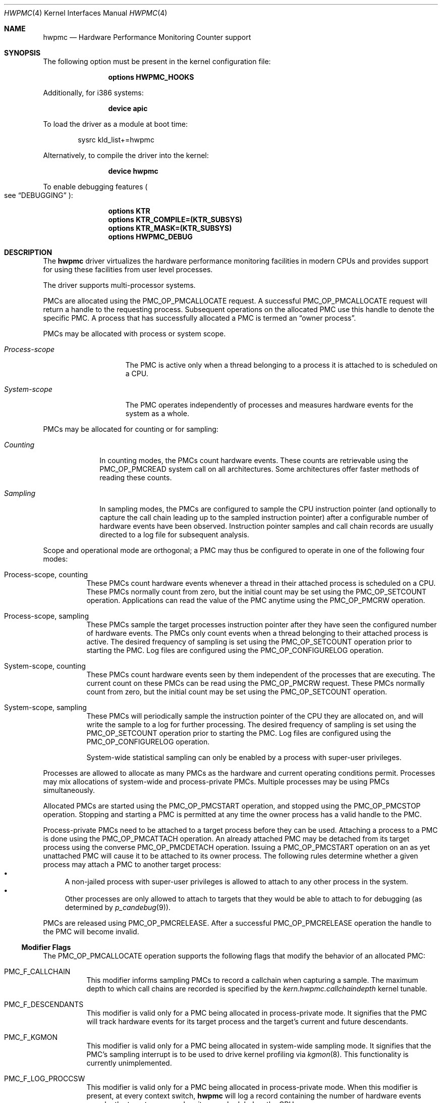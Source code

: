 .\" Copyright (c) 2003-2008 Joseph Koshy
.\" Copyright (c) 2007,2023 The FreeBSD Foundation
.\"
.\" Portions of this software were developed by A. Joseph Koshy under
.\" sponsorship from the FreeBSD Foundation and Google, Inc.
.\"
.\" Portions of this documentation were written by Mitchell Horne
.\" under sponsorship from the FreeBSD Foundation.
.\"
.\" Redistribution and use in source and binary forms, with or without
.\" modification, are permitted provided that the following conditions
.\" are met:
.\" 1. Redistributions of source code must retain the above copyright
.\"    notice, this list of conditions and the following disclaimer.
.\" 2. Redistributions in binary form must reproduce the above copyright
.\"    notice, this list of conditions and the following disclaimer in the
.\"    documentation and/or other materials provided with the distribution.
.\"
.\" THIS SOFTWARE IS PROVIDED BY THE AUTHOR AND CONTRIBUTORS ``AS IS'' AND
.\" ANY EXPRESS OR IMPLIED WARRANTIES, INCLUDING, BUT NOT LIMITED TO, THE
.\" IMPLIED WARRANTIES OF MERCHANTABILITY AND FITNESS FOR A PARTICULAR PURPOSE
.\" ARE DISCLAIMED.  IN NO EVENT SHALL THE AUTHOR OR CONTRIBUTORS BE LIABLE
.\" FOR ANY DIRECT, INDIRECT, INCIDENTAL, SPECIAL, EXEMPLARY, OR CONSEQUENTIAL
.\" DAMAGES (INCLUDING, BUT NOT LIMITED TO, PROCUREMENT OF SUBSTITUTE GOODS
.\" OR SERVICES; LOSS OF USE, DATA, OR PROFITS; OR BUSINESS INTERRUPTION)
.\" HOWEVER CAUSED AND ON ANY THEORY OF LIABILITY, WHETHER IN CONTRACT, STRICT
.\" LIABILITY, OR TORT (INCLUDING NEGLIGENCE OR OTHERWISE) ARISING IN ANY WAY
.\" OUT OF THE USE OF THIS SOFTWARE, EVEN IF ADVISED OF THE POSSIBILITY OF
.\" SUCH DAMAGE.
.\"
.\" $FreeBSD$
.\"
.Dd July 8, 2023
.Dt HWPMC 4
.Os
.Sh NAME
.Nm hwpmc
.Nd "Hardware Performance Monitoring Counter support"
.Sh SYNOPSIS
The following option must be present in the kernel configuration file:
.Bd -ragged -offset indent
.Cd "options HWPMC_HOOKS"
.Ed
.Pp
Additionally, for i386 systems:
.Bd -ragged -offset indent
.Cd "device apic"
.Ed
.Pp
To load the driver as a module at boot time:
.Bd -literal -offset indent
sysrc kld_list+=hwpmc
.Ed
.Pp
Alternatively, to compile the driver into the kernel:
.Bd -ragged -offset indent
.Cd "device hwpmc"
.Ed
.Pp
To enable debugging features
.Po see
.Sx DEBUGGING
.Pc :
.Bd -ragged -offset indent
.Cd "options KTR"
.Cd "options KTR_COMPILE=(KTR_SUBSYS)"
.Cd "options KTR_MASK=(KTR_SUBSYS)"
.Cd "options HWPMC_DEBUG"
.Ed
.Sh DESCRIPTION
The
.Nm
driver virtualizes the hardware performance monitoring facilities in
modern CPUs and provides support for using these facilities from
user level processes.
.Pp
The driver supports multi-processor systems.
.Pp
PMCs are allocated using the
.Dv PMC_OP_PMCALLOCATE
request.
A successful
.Dv PMC_OP_PMCALLOCATE
request will return a handle to the requesting process.
Subsequent operations on the allocated PMC use this handle to denote
the specific PMC.
A process that has successfully allocated a PMC is termed an
.Dq "owner process" .
.Pp
PMCs may be allocated with process or system scope.
.Bl -tag -width ".Em Process-scope"
.It Em "Process-scope"
The PMC is active only when a thread belonging
to a process it is attached to is scheduled on a CPU.
.It Em "System-scope"
The PMC operates independently of processes and
measures hardware events for the system as a whole.
.El
.Pp
PMCs may be allocated for counting or for sampling:
.Bl -tag -width ".Em Counting"
.It Em Counting
In counting modes, the PMCs count hardware events.
These counts are retrievable using the
.Dv PMC_OP_PMCREAD
system call on all architectures.
Some architectures offer faster methods of reading these counts.
.It Em Sampling
In sampling modes, the PMCs are configured to sample the CPU
instruction pointer (and optionally to capture the call chain leading
up to the sampled instruction pointer) after a configurable number of
hardware events have been observed.
Instruction pointer samples and call chain records are usually
directed to a log file for subsequent analysis.
.El
.Pp
Scope and operational mode are orthogonal; a PMC may thus be
configured to operate in one of the following four modes:
.Bl -tag -width indent
.It Process-scope, counting
These PMCs count hardware events whenever a thread in their attached process is
scheduled on a CPU.
These PMCs normally count from zero, but the initial count may be
set using the
.Dv PMC_OP_SETCOUNT
operation.
Applications can read the value of the PMC anytime using the
.Dv PMC_OP_PMCRW
operation.
.It Process-scope, sampling
These PMCs sample the target processes instruction pointer after they
have seen the configured number of hardware events.
The PMCs only count events when a thread belonging to their attached
process is active.
The desired frequency of sampling is set using the
.Dv PMC_OP_SETCOUNT
operation prior to starting the PMC.
Log files are configured using the
.Dv PMC_OP_CONFIGURELOG
operation.
.It System-scope, counting
These PMCs count hardware events seen by them independent of the
processes that are executing.
The current count on these PMCs can be read using the
.Dv PMC_OP_PMCRW
request.
These PMCs normally count from zero, but the initial count may be
set using the
.Dv PMC_OP_SETCOUNT
operation.
.It System-scope, sampling
These PMCs will periodically sample the instruction pointer of the CPU
they are allocated on, and will write the sample to a log for further
processing.
The desired frequency of sampling is set using the
.Dv PMC_OP_SETCOUNT
operation prior to starting the PMC.
Log files are configured using the
.Dv PMC_OP_CONFIGURELOG
operation.
.Pp
System-wide statistical sampling can only be enabled by a process with
super-user privileges.
.El
.Pp
Processes are allowed to allocate as many PMCs as the hardware and
current operating conditions permit.
Processes may mix allocations of system-wide and process-private
PMCs.
Multiple processes may be using PMCs simultaneously.
.Pp
Allocated PMCs are started using the
.Dv PMC_OP_PMCSTART
operation, and stopped using the
.Dv PMC_OP_PMCSTOP
operation.
Stopping and starting a PMC is permitted at any time the owner process
has a valid handle to the PMC.
.Pp
Process-private PMCs need to be attached to a target process before
they can be used.
Attaching a process to a PMC is done using the
.Dv PMC_OP_PMCATTACH
operation.
An already attached PMC may be detached from its target process
using the converse
.Dv PMC_OP_PMCDETACH
operation.
Issuing a
.Dv PMC_OP_PMCSTART
operation on an as yet unattached PMC will cause it to be attached
to its owner process.
The following rules determine whether a given process may attach
a PMC to another target process:
.Bl -bullet -compact
.It
A non-jailed process with super-user privileges is allowed to attach
to any other process in the system.
.It
Other processes are only allowed to attach to targets that they would
be able to attach to for debugging (as determined by
.Xr p_candebug 9 ) .
.El
.Pp
PMCs are released using
.Dv PMC_OP_PMCRELEASE .
After a successful
.Dv PMC_OP_PMCRELEASE
operation the handle to the PMC will become invalid.
.Ss Modifier Flags
The
.Dv PMC_OP_PMCALLOCATE
operation supports the following flags that modify the behavior
of an allocated PMC:
.Bl -tag -width indent
.It Dv PMC_F_CALLCHAIN
This modifier informs sampling PMCs to record a callchain when
capturing a sample.
The maximum depth to which call chains are recorded is specified
by the
.Va "kern.hwpmc.callchaindepth"
kernel tunable.
.It Dv PMC_F_DESCENDANTS
This modifier is valid only for a PMC being allocated in process-private
mode.
It signifies that the PMC will track hardware events for its
target process and the target's current and future descendants.
.It Dv PMC_F_KGMON
This modifier is valid only for a PMC being allocated in system-wide
sampling mode.
It signifies that the PMC's sampling interrupt is to be used to drive
kernel profiling via
.Xr kgmon 8 .
This functionality is currently unimplemented.
.It Dv PMC_F_LOG_PROCCSW
This modifier is valid only for a PMC being allocated in process-private
mode.
When this modifier is present, at every context switch,
.Nm
will log a record containing the number of hardware events
seen by the target process when it was scheduled on the CPU.
.It Dv PMC_F_LOG_PROCEXIT
This modifier is valid only for a PMC being allocated in process-private
mode.
With this modifier present,
.Nm
will maintain per-process counts for each target process attached to
a PMC.
At process exit time, a record containing the target process' PID and
the accumulated per-process count for that process will be written to the
configured log file.
.El
.Pp
Modifiers
.Dv PMC_F_LOG_PROCEXIT
and
.Dv PMC_F_LOG_PROCCSW
may be used in combination with modifier
.Dv PMC_F_DESCENDANTS
to track the behavior of complex pipelines of processes.
PMCs with modifiers
.Dv PMC_F_LOG_PROCEXIT
and
.Dv PMC_F_LOG_PROCCSW
cannot be started until their owner process has configured a log file.
.Ss Signals
The
.Nm
driver may deliver signals to processes that have allocated PMCs:
.Bl -tag -width ".Dv SIGBUS"
.It Dv SIGIO
A
.Dv PMC_OP_PMCRW
operation was attempted on a process-private PMC that does not have
attached target processes.
.It Dv SIGBUS
The
.Nm
driver is being unloaded from the kernel.
.El
.Ss PMC ROW DISPOSITIONS
A PMC row is defined as the set of PMC resources at the same hardware
address in the CPUs in a system.
Since process scope PMCs need to move between CPUs following their
target threads, allocation of a process scope PMC reserves all PMCs in
a PMC row for use only with process scope PMCs.
Accordingly a PMC row will be in one of the following dispositions:
.Bl -tag -width ".Dv PMC_DISP_STANDALONE" -compact
.It Dv PMC_DISP_FREE
Hardware counters in this row are free and may be use to satisfy
either of system scope or process scope allocation requests.
.It Dv PMC_DISP_THREAD
Hardware counters in this row are in use by process scope PMCs
and are only available for process scope allocation requests.
.It Dv PMC_DISP_STANDALONE
Some hardware counters in this row have been administratively
disabled or are in use by system scope PMCs.
Non-disabled hardware counters in such a row may be used
for satisfying system scope allocation requests.
No process scope PMCs will use hardware counters in this row.
.El
.Sh COMPATIBILITY
The API and ABI documented in this manual page may change in the future.
This interface is intended to be consumed by the
.Xr pmc 3
library; other consumers are unsupported.
Applications targeting PMCs should use the
.Xr pmc 3
library API.
.Sh PROGRAMMING API
The
.Nm
driver operates using a system call number that is dynamically
allotted to it when it is loaded into the kernel.
.Pp
The
.Nm
driver supports the following operations:
.Bl -tag -width indent
.It Dv PMC_OP_CONFIGURELOG
Configure a log file for PMCs that require a log file.
The
.Nm
driver will write log data to this file asynchronously.
If it encounters an error, logging will be stopped and the error code
encountered will be saved for subsequent retrieval by a
.Dv PMC_OP_FLUSHLOG
request.
.It Dv PMC_OP_FLUSHLOG
Transfer buffered log data inside
.Nm
to a configured output file.
This operation returns to the caller after the write operation
has returned.
The returned error code reflects any pending error state inside
.Nm .
.It Dv PMC_OP_GETCPUINFO
Retrieve information about the highest possible CPU number for the system,
and the number of hardware performance monitoring counters available per CPU.
.It Dv PMC_OP_GETDRIVERSTATS
Retrieve module statistics (for analyzing the behavior of
.Nm
itself).
.It Dv PMC_OP_GETMODULEVERSION
Retrieve the version number of API.
.It Dv PMC_OP_GETPMCINFO
Retrieve information about the current state of the PMCs on a
given CPU.
.It Dv PMC_OP_PMCADMIN
Set the administrative state (i.e., whether enabled or disabled) for
the hardware PMCs managed by the
.Nm
driver.
The invoking process needs to possess the
.Dv PRIV_PMC_MANAGE
privilege.
.It Dv PMC_OP_PMCALLOCATE
Allocate and configure a PMC.
On successful allocation, a handle to the PMC (a 32 bit value)
is returned.
.It Dv PMC_OP_PMCATTACH
Attach a process mode PMC to a target process.
The PMC will be active whenever a thread in the target process is
scheduled on a CPU.
.Pp
If the
.Dv PMC_F_DESCENDANTS
flag had been specified at PMC allocation time, then the PMC is
attached to all current and future descendants of the target process.
.It Dv PMC_OP_PMCDETACH
Detach a PMC from its target process.
.It Dv PMC_OP_PMCRELEASE
Release a PMC.
.It Dv PMC_OP_PMCRW
Read and write a PMC.
This operation is valid only for PMCs configured in counting modes.
.It Dv PMC_OP_SETCOUNT
Set the initial count (for counting mode PMCs) or the desired sampling
rate (for sampling mode PMCs).
.It Dv PMC_OP_PMCSTART
Start a PMC.
.It Dv PMC_OP_PMCSTOP
Stop a PMC.
.It Dv PMC_OP_WRITELOG
Insert a timestamped user record into the log file.
.El
.Ss i386 Specific API
Some i386 family CPUs support the RDPMC instruction which allows a
user process to read a PMC value without needing to invoke a
.Dv PMC_OP_PMCRW
operation.
On such CPUs, the machine address associated with an allocated PMC is
retrievable using the
.Dv PMC_OP_PMCX86GETMSR
system call.
.Bl -tag -width indent
.It Dv PMC_OP_PMCX86GETMSR
Retrieve the MSR (machine specific register) number associated with
the given PMC handle.
.Pp
The PMC needs to be in process-private mode and allocated without the
.Dv PMC_F_DESCENDANTS
modifier flag, and should be attached only to its owner process at the
time of the call.
.El
.Ss amd64 Specific API
AMD64 CPUs support the RDPMC instruction which allows a
user process to read a PMC value without needing to invoke a
.Dv PMC_OP_PMCRW
operation.
The machine address associated with an allocated PMC is
retrievable using the
.Dv PMC_OP_PMCX86GETMSR
system call.
.Bl -tag -width indent
.It Dv PMC_OP_PMCX86GETMSR
Retrieve the MSR (machine specific register) number associated with
the given PMC handle.
.Pp
The PMC needs to be in process-private mode and allocated without the
.Dv PMC_F_DESCENDANTS
modifier flag, and should be attached only to its owner process at the
time of the call.
.El
.Sh SYSCTL VARIABLES AND LOADER TUNABLES
The behavior of
.Nm
is influenced by the following
.Xr sysctl 8
and
.Xr loader 8
tunables:
.Bl -tag -width indent
.It Va kern.hwpmc.callchaindepth Pq integer, read-only
The maximum number of call chain records to capture per sample.
The default is 8.
.It Va kern.hwpmc.debugflags Pq string, read-write
(Only available if the
.Nm
driver was compiled with
.Fl DDEBUG . )
Control the verbosity of debug messages from the
.Nm
driver.
.It Va kern.hwpmc.hashsize Pq integer, read-only
The number of rows in the hash tables used to keep track of owner and
target processes.
The default is 16.
.It Va kern.hwpmc.logbuffersize Pq integer, read-only
The size in kilobytes of each log buffer used by
.Nm Ns 's
logging function.
The default buffer size is 4KB.
.It Va kern.hwpmc.mincount Pq integer, read-write
The minimum sampling rate for sampling mode PMCs.
The default count is 1000 events.
.It Va kern.hwpmc.mtxpoolsize Pq integer, read-only
The size of the spin mutex pool used by the PMC driver.
The default is 32.
.It Va kern.hwpmc.nbuffers_pcpu Pq integer, read-only
The number of log buffers used by
.Nm
for logging.
The default is 64.
.It Va kern.hwpmc.nsamples Pq integer, read-only
The number of entries in the per-CPU ring buffer used during sampling.
The default is 512.
.It Va security.bsd.unprivileged_syspmcs Pq boolean, read-write
If set to non-zero, allow unprivileged processes to allocate system-wide
PMCs.
The default value is 0.
.It Va security.bsd.unprivileged_proc_debug Pq boolean, read-write
If set to 0, the
.Nm
driver will only allow privileged processes to attach PMCs to other
processes.
.El
.Pp
These variables may be set in the kernel environment using
.Xr kenv 1
before
.Nm
is loaded.
.Sh IMPLEMENTATION NOTES
.Ss SMP Symmetry
The kernel driver requires all physical CPUs in an SMP system to have
identical performance monitoring counter hardware.
.Ss Sparse CPU Numbering
On platforms that sparsely number CPUs and which support hot-plugging
of CPUs, requests that specify non-existent or disabled CPUs will fail
with an error.
Applications allocating system-scope PMCs need to be aware of
the possibility of such transient failures.
.Ss x86 TSC Handling
Historically, on the x86 architecture,
.Fx
has permitted user processes running at a processor CPL of 3 to
read the TSC using the RDTSC instruction.
The
.Nm
driver preserves this behavior.
.Ss Intel P4/HTT Handling
On CPUs with HTT support, Intel P4 PMCs are capable of qualifying
only a subset of hardware events on a per-logical CPU basis.
Consequently, if HTT is enabled on a system with Intel Pentium P4
PMCs, then the
.Nm
driver will reject allocation requests for process-private PMCs that
request counting of hardware events that cannot be counted separately
for each logical CPU.
.Sh DIAGNOSTICS
.Bl -diag
.It "hwpmc: [class/npmc/capabilities]..."
Announce the presence of
.Va npmc
PMCs of class
.Va class ,
with capabilities described by bit string
.Va capabilities .
.It "hwpmc: kernel version (0x%x) does not match module version (0x%x)."
The module loading process failed because a version mismatch was detected
between the currently executing kernel and the module being loaded.
.It "hwpmc: this kernel has not been compiled with 'options HWPMC_HOOKS'."
The module loading process failed because the currently executing kernel
was not configured with the required configuration option
.Dv HWPMC_HOOKS .
.It "hwpmc: tunable hashsize=%d must be greater than zero."
A negative value was supplied for tunable
.Va kern.hwpmc.hashsize .
.It "hwpmc: tunable logbuffersize=%d must be greater than zero."
A negative value was supplied for tunable
.Va kern.hwpmc.logbuffersize .
.It "hwpmc: tunable nlogbuffers=%d must be greater than zero."
A negative value was supplied for tunable
.Va kern.hwpmc.nlogbuffers .
.It "hwpmc: tunable nsamples=%d out of range."
The value for tunable
.Va kern.hwpmc.nsamples
was negative or greater than 65535.
.El
.Sh DEBUGGING
The
.Nm
module can be configured to record trace entries using the
.Xr ktr 4
interface.
This is useful for debugging the driver's functionality, primarily during
development.
This debugging functionality is not enabled by default, and requires
recompiling the kernel and
.Nm
module after adding the following to the kernel config:
.Bd -literal -offset indent
.Cd options KTR
.Cd options KTR_COMPILE=(KTR_SUBSYS)
.Cd options KTR_MASK=(KTR_SUBSYS)
.Cd options HWPMC_DEBUG
.Ed
.Pp
This alone is not enough to enable tracing; one must also configure the
.Va kern.hwpmc.debugflags
.Xr sysctl 8
variable, which provides fine-grained control over which types of events are
logged to the trace buffer.
.Pp
.Nm
trace events are grouped by 'major' and 'minor' flag types.
The major flag names are as follows:
.Pp
.Bl -tag -width "sampling" -compact -offset indent
.It cpu
CPU events
.It csw
Context switch events
.It logging
Logging events
.It md
Machine-dependent/class-dependent events
.It module
Miscellaneous events
.It owner
PMC owner events
.It pmc
PMC management events
.It process
Process events
.It sampling
Sampling events
.El
.Pp
The minor flags for each major flag group can vary.
The individual minor flag names are:
.Bd -ragged -offset indent
allocaterow,
allocate,
attach,
bind,
config,
exec,
exit,
find,
flush,
fork,
getbuf,
hook,
init,
intr,
linktarget,
mayberemove,
ops,
read,
register,
release,
remove,
sample,
scheduleio,
select,
signal,
swi,
swo,
start,
stop,
syscall,
unlinktarget,
write
.Ed
.Pp
The
.Va kern.hwpmc.debugflags
variable is a string with a custom format.
The string should contain a space-separated list of event specifiers.
Each event specifier consists of the major flag name, followed by an equal sign
(=), followed by a comma-separated list of minor event types.
To track all events for a major group, an asterisk (*) can be given instead of
minor event names.
.Pp
For example, to trace all allocation and release events, set
.Va debugflags
as follows:
.Bd -literal -offset indent
kern.hwpmc.debugflags="pmc=allocate,release md=allocate,release"
.Ed
.Pp
To trace all events in the process and context switch major flag groups:
.Bd -literal -offset indent
kern.hwpmc.debugflags="process=* csw=*"
.Ed
.Pp
To disable all trace events, set the variable to an empty string.
.Bd -literal -offset indent
kern.hwpmc.debugflags=""
.Ed
.Pp
Trace events are recorded by
.Xr ktr 4 ,
and can be inspected at run-time using the
.Xr ktrdump 8
utility, or at the
.Xr ddb 4
prompt after a panic with the 'show ktr' command.
.Sh ERRORS
A command issued to the
.Nm
driver may fail with the following errors:
.Bl -tag -width Er
.It Bq Er EAGAIN
Helper process creation failed for a
.Dv PMC_OP_CONFIGURELOG
request due to a temporary resource shortage in the kernel.
.It Bq Er EBUSY
A
.Dv PMC_OP_CONFIGURELOG
operation was requested while an existing log was active.
.It Bq Er EBUSY
A DISABLE operation was requested using the
.Dv PMC_OP_PMCADMIN
request for a set of hardware resources currently in use for
process-private PMCs.
.It Bq Er EBUSY
A
.Dv PMC_OP_PMCADMIN
operation was requested on an active system mode PMC.
.It Bq Er EBUSY
A
.Dv PMC_OP_PMCATTACH
operation was requested for a target process that already had another
PMC using the same hardware resources attached to it.
.It Bq Er EBUSY
A
.Dv PMC_OP_PMCRW
request writing a new value was issued on a PMC that was active.
.It Bq Er EBUSY
A
.Dv PMC_OP_PMCSETCOUNT
request was issued on a PMC that was active.
.It Bq Er EDOOFUS
A
.Dv PMC_OP_PMCSTART
operation was requested without a log file being configured for a
PMC allocated with
.Dv PMC_F_LOG_PROCCSW
and
.Dv PMC_F_LOG_PROCEXIT
modifiers.
.It Bq Er EDOOFUS
A
.Dv PMC_OP_PMCSTART
operation was requested on a system-wide sampling PMC without a log
file being configured.
.It Bq Er EEXIST
A
.Dv PMC_OP_PMCATTACH
request was reissued for a target process that already is the target
of this PMC.
.It Bq Er EFAULT
A bad address was passed in to the driver.
.It Bq Er EINVAL
An invalid PMC handle was specified.
.It Bq Er EINVAL
An invalid CPU number was passed in for a
.Dv PMC_OP_GETPMCINFO
operation.
.It Bq Er EINVAL
A
.Dv PMC_OP_CONFIGURELOG
request to de-configure a log file was issued without a log file
being configured.
.It Bq Er EINVAL
A
.Dv PMC_OP_FLUSHLOG
request was issued without a log file being configured.
.It Bq Er EINVAL
An invalid CPU number was passed in for a
.Dv PMC_OP_PMCADMIN
operation.
.It Bq Er EINVAL
An invalid operation request was passed in for a
.Dv PMC_OP_PMCADMIN
operation.
.It Bq Er EINVAL
An invalid PMC ID was passed in for a
.Dv PMC_OP_PMCADMIN
operation.
.It Bq Er EINVAL
A suitable PMC matching the parameters passed in to a
.Dv PMC_OP_PMCALLOCATE
request could not be allocated.
.It Bq Er EINVAL
An invalid PMC mode was requested during a
.Dv PMC_OP_PMCALLOCATE
request.
.It Bq Er EINVAL
An invalid CPU number was specified during a
.Dv PMC_OP_PMCALLOCATE
request.
.It Bq Er EINVAL
A CPU other than
.Dv PMC_CPU_ANY
was specified in a
.Dv PMC_OP_PMCALLOCATE
request for a process-private PMC.
.It Bq Er EINVAL
A CPU number of
.Dv PMC_CPU_ANY
was specified in a
.Dv PMC_OP_PMCALLOCATE
request for a system-wide PMC.
.It Bq Er EINVAL
The
.Ar pm_flags
argument to an
.Dv PMC_OP_PMCALLOCATE
request contained unknown flags.
.It Bq Er EINVAL
(On Intel Pentium 4 CPUs with HTT support)
A
.Dv PMC_OP_PMCALLOCATE
request for a process-private PMC was issued for an event that does
not support counting on a per-logical CPU basis.
.It Bq Er EINVAL
A PMC allocated for system-wide operation was specified with a
.Dv PMC_OP_PMCATTACH
or
.Dv PMC_OP_PMCDETACH
request.
.It Bq Er EINVAL
The
.Ar pm_pid
argument to a
.Dv PMC_OP_PMCATTACH
or
.Dv PMC_OP_PMCDETACH
request specified an illegal process ID.
.It Bq Er EINVAL
A
.Dv PMC_OP_PMCDETACH
request was issued for a PMC not attached to the target process.
.It Bq Er EINVAL
Argument
.Ar pm_flags
to a
.Dv PMC_OP_PMCRW
request contained illegal flags.
.It Bq Er EINVAL
A
.Dv PMC_OP_PMCX86GETMSR
operation was requested for a PMC not in process-virtual mode, or
for a PMC that is not solely attached to its owner process, or for
a PMC that was allocated with flag
.Dv PMC_F_DESCENDANTS .
.It Bq Er EINVAL
A
.Dv PMC_OP_WRITELOG
request was issued for an owner process without a log file
configured.
.It Bq Er ENOMEM
The system was not able to allocate kernel memory.
.It Bq Er ENOSYS
(On i386 and amd64 architectures)
A
.Dv PMC_OP_PMCX86GETMSR
operation was requested for hardware that does not support reading
PMCs directly with the RDPMC instruction.
.It Bq Er ENXIO
A
.Dv PMC_OP_GETPMCINFO
operation was requested for an absent or disabled CPU.
.It Bq Er ENXIO
A
.Dv PMC_OP_PMCALLOCATE
operation specified allocation of a system-wide PMC on an absent or
disabled CPU.
.It Bq Er ENXIO
A
.Dv PMC_OP_PMCSTART
or
.Dv PMC_OP_PMCSTOP
request was issued for a system-wide PMC that was allocated on a CPU
that is currently absent or disabled.
.It Bq Er EOPNOTSUPP
A
.Dv PMC_OP_PMCALLOCATE
request was issued for PMC capabilities not supported
by the specified PMC class.
.It Bq Er EOPNOTSUPP
(i386 architectures)
A sampling mode PMC was requested on a CPU lacking an APIC.
.It Bq Er EPERM
A
.Dv PMC_OP_PMCADMIN
request was issued by a process without super-user
privilege or by a jailed super-user process.
.It Bq Er EPERM
A
.Dv PMC_OP_PMCATTACH
operation was issued for a target process that the current process
does not have permission to attach to.
.It Bq Er EPERM
(i386 and amd64 architectures)
A
.Dv PMC_OP_PMCATTACH
operation was issued on a PMC whose MSR has been retrieved using
.Dv PMC_OP_PMCX86GETMSR .
.It Bq Er ESRCH
A process issued a PMC operation request without having allocated any
PMCs.
.It Bq Er ESRCH
A process issued a PMC operation request after the PMC was detached
from all of its target processes.
.It Bq Er ESRCH
A
.Dv PMC_OP_PMCATTACH
or
.Dv PMC_OP_PMCDETACH
request specified a non-existent process ID.
.It Bq Er ESRCH
The target process for a
.Dv PMC_OP_PMCDETACH
operation is not being monitored by
.Nm .
.El
.Sh SEE ALSO
.Xr kenv 1 ,
.Xr pmc 3 ,
.Xr pmclog 3 ,
.Xr ddb 4 ,
.Xr ktr 4 ,
.Xr kgmon 8 ,
.Xr kldload 8 ,
.Xr ktrdump 8 ,
.Xr pmccontrol 8 ,
.Xr pmcstat 8 ,
.Xr sysctl 8 ,
.Xr kproc_create 9 ,
.Xr p_candebug 9
.Sh HISTORY
The
.Nm
driver first appeared in
.Fx 6.0 .
.Sh AUTHORS
The
.Nm
driver was written by
.An Joseph Koshy Aq Mt jkoshy@FreeBSD.org .
.Sh BUGS
The driver samples the state of the kernel's logical processor support
at the time of initialization (i.e., at module load time).
On CPUs supporting logical processors, the driver could misbehave if
logical processors are subsequently enabled or disabled while the
driver is active.
.Pp
On the i386 architecture, the driver requires that the local APIC on the
CPU be enabled for sampling mode to be supported.
Many single-processor motherboards keep the APIC disabled in BIOS; on
such systems
.Nm
will not support sampling PMCs.
.Sh SECURITY CONSIDERATIONS
PMCs may be used to monitor the actual behavior of the system on hardware.
In situations where this constitutes an undesirable information leak,
the following options are available:
.Bl -enum
.It
Set the
.Xr sysctl 8
tunable
.Va security.bsd.unprivileged_syspmcs
to 0.
This ensures that unprivileged processes cannot allocate system-wide
PMCs and thus cannot observe the hardware behavior of the system
as a whole.
This tunable may also be set at boot time using
.Xr loader 8 ,
or with
.Xr kenv 1
prior to loading the
.Nm
driver into the kernel.
.It
Set the
.Xr sysctl 8
tunable
.Va security.bsd.unprivileged_proc_debug
to 0.
This will ensure that an unprivileged process cannot attach a PMC
to any process other than itself and thus cannot observe the hardware
behavior of other processes with the same credentials.
.El
.Pp
System administrators should note that on IA-32 platforms
.Fx
makes the content of the IA-32 TSC counter available to all processes
via the RDTSC instruction.
